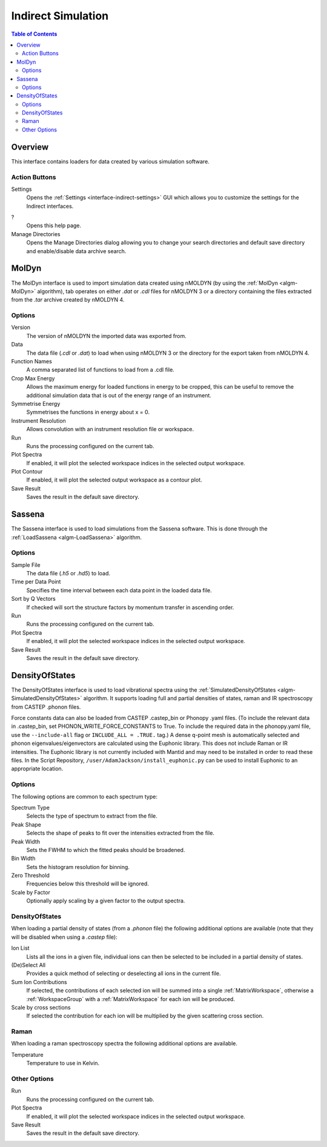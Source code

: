 Indirect Simulation
===================

.. contents:: Table of Contents
  :local:

Overview
--------

This interface contains loaders for data created by various simulation software.

.. interface:: Simulation
  :align: right
  :width: 350

Action Buttons
~~~~~~~~~~~~~~

Settings
  Opens the :ref:`Settings <interface-indirect-settings>` GUI which allows you to
  customize the settings for the Indirect interfaces.

?
  Opens this help page.

Manage Directories
  Opens the Manage Directories dialog allowing you to change your search directories
  and default save directory and enable/disable data archive search.

MolDyn
------

The MolDyn interface is used to import simulation data created using nMOLDYN (by
using the :ref:`MolDyn <algm-MolDyn>` algorithm), tab operates on either *.dat*
or *.cdl* files for nMOLDYN 3 or a directory containing the files extracted from
the *.tar* archive created by nMOLDYN 4.

.. interface:: Simulation
  :widget: molDyn

Options
~~~~~~~

Version
  The version of nMOLDYN the imported data was exported from.

Data
  The data file (*.cdl* or *.dat*) to load when using nMOLDYN 3 or the directory
  for the export taken from nMOLDYN 4.

Function Names
  A comma separated list of functions to load from a .cdl file.

Crop Max Energy
  Allows the maximum energy for loaded functions in energy to be cropped, this
  can be useful to remove the additional simulation data that is out of the
  energy range of an instrument.

Symmetrise Energy
  Symmetrises the functions in energy about x = 0.

Instrument Resolution
  Allows convolution with an instrument resolution file or workspace.

Run
  Runs the processing configured on the current tab.

Plot Spectra
  If enabled, it will plot the selected workspace indices in the selected output workspace.

Plot Contour
  If enabled, it will plot the selected output workspace as a contour plot.

Save Result
  Saves the result in the default save directory.

Sassena
-------

The Sassena interface is used to load simulations from the Sassena software.
This is done through the :ref:`LoadSassena <algm-LoadSassena>` algorithm.

.. interface:: Simulation
  :widget: sassena

Options
~~~~~~~

Sample File
  The data file (*.h5* or *.hd5*) to load.

Time per Data Point
  Specifies the time interval between each data point in the loaded data file.

Sort by Q Vectors
  If checked will sort the structure factors by momentum transfer in ascending order.

Run
  Runs the processing configured on the current tab.

Plot Spectra
  If enabled, it will plot the selected workspace indices in the selected output workspace.

Save Result
  Saves the result in the default save directory.

.. _DensityOfStates_Interface:

DensityOfStates
---------------

The DensityOfStates interface is used to load vibrational spectra using the
:ref:`SimulatedDensityOfStates <algm-SimulatedDensityOfStates>` algorithm. It supports loading
full and partial densities of states, raman and IR spectroscopy from CASTEP .phonon files.

Force constants data can also be loaded from CASTEP .castep_bin or Phonopy .yaml files.
(To include the relevant data in .castep_bin, set PHONON_WRITE_FORCE_CONSTANTS to True.
To include the required data in the phonopy.yaml file,
use the ``--include-all`` flag or ``INCLUDE_ALL = .TRUE.`` tag.)
A dense q-point mesh is automatically selected and phonon eigenvalues/eigenvectors are
calculated using the Euphonic library. This does not include Raman or IR intensities.
The Euphonic library is not currently included with Mantid and may need to be installed in order
to read these files.
In the Script Repository, ``/user/AdamJackson/install_euphonic.py`` can be used to install
Euphonic to an appropriate location.

.. interface:: Simulation
  :widget: dos

Options
~~~~~~~

The following options are common to each spectrum type:

Spectrum Type
  Selects the type of spectrum to extract from the file.

Peak Shape
  Selects the shape of peaks to fit over the intensities extracted from the file.

Peak Width
  Sets the FWHM to which the fitted peaks should be broadened.

Bin Width
  Sets the histogram resolution for binning.

Zero Threshold
  Frequencies below this threshold will be ignored.

Scale by Factor
  Optionally apply scaling by a given factor to the output spectra.

DensityOfStates
~~~~~~~~~~~~~~~

When loading a partial density of states (from a *.phonon* file) the following
additional options are available (note that they will be disabled when using a
*.castep* file):

.. interface:: Simulation
  :widget: pgDOS

Ion List
  Lists all the ions in a given file, individual ions can then be selected to be
  included in a partial density of states.

(De)Select All
  Provides a quick method of selecting or deselecting all ions in the current
  file.

Sum Ion Contributions
  If selected, the contributions of each selected ion will be summed into a
  single :ref:`MatrixWorkspace`, otherwise a :ref:`WorkspaceGroup` with a
  :ref:`MatrixWorkspace` for each ion will be produced.

Scale by cross sections
  If selected the contribution for each ion will be multiplied by the given
  scattering cross section.

Raman
~~~~~

When loading a raman spectroscopy spectra the following additional options are available.

.. interface:: Simulation
  :widget: pgRaman

Temperature
  Temperature to use in Kelvin.

Other Options
~~~~~~~~~~~~~

Run
  Runs the processing configured on the current tab.

Plot Spectra
  If enabled, it will plot the selected workspace indices in the selected output workspace.

Save Result
  Saves the result in the default save directory.

.. categories:: Interfaces Indirect
